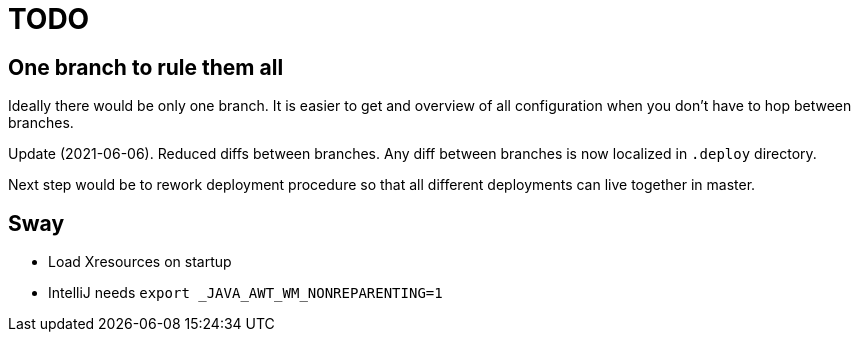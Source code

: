 = TODO

== One branch to rule them all

Ideally there would be only one branch.
It is easier to get and overview of all configuration when you don't have to hop
between branches.

Update (2021-06-06).
Reduced diffs between branches.
Any diff between branches is now localized in `.deploy` directory.

Next step would be to rework deployment procedure so that all different deployments can live
together in master.

== Sway

* Load Xresources on startup
* IntelliJ needs `export _JAVA_AWT_WM_NONREPARENTING=1`
